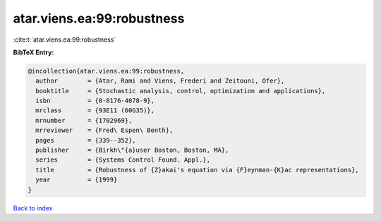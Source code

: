 atar.viens.ea:99:robustness
===========================

:cite:t:`atar.viens.ea:99:robustness`

**BibTeX Entry:**

.. code-block:: bibtex

   @incollection{atar.viens.ea:99:robustness,
     author        = {Atar, Rami and Viens, Frederi and Zeitouni, Ofer},
     booktitle     = {Stochastic analysis, control, optimization and applications},
     isbn          = {0-8176-4078-9},
     mrclass       = {93E11 (60G35)},
     mrnumber      = {1702969},
     mrreviewer    = {Fred\ Espen\ Benth},
     pages         = {339--352},
     publisher     = {Birkh\"{a}user Boston, Boston, MA},
     series        = {Systems Control Found. Appl.},
     title         = {Robustness of {Z}akai's equation via {F}eynman-{K}ac representations},
     year          = {1999}
   }

`Back to index <../By-Cite-Keys.html>`_
